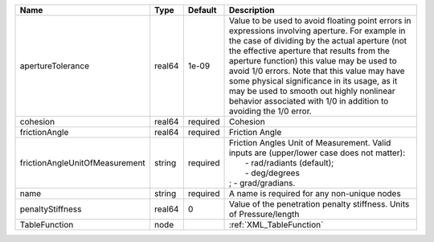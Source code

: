 

============================== ====== ======== ========================================================================================================================================================================================================================================================================================================================================================================================================================================================== 
Name                           Type   Default  Description                                                                                                                                                                                                                                                                                                                                                                                                                                                
============================== ====== ======== ========================================================================================================================================================================================================================================================================================================================================================================================================================================================== 
apertureTolerance              real64 1e-09    Value to be used to avoid floating point errors in expressions involving aperture. For example in the case of dividing by the actual aperture (not the effective aperture that results from the aperture function) this value may be used to avoid 1/0 errors. Note that this value may have some physical significance in its usage, as it may be used to smooth out highly nonlinear behavior associated with 1/0 in addition to avoiding the 1/0 error. 
cohesion                       real64 required Cohesion                                                                                                                                                                                                                                                                                                                                                                                                                                                   
frictionAngle                  real64 required Friction Angle                                                                                                                                                                                                                                                                                                                                                                                                                                             
frictionAngleUnitOfMeasurement string required | Friction Angles Unit of Measurement. Valid inputs are (upper/lower case does not matter):                                                                                                                                                                                                                                                                                                                                                                  
                                               |  - rad/radiants (default);                                                                                                                                                                                                                                                                                                                                                                                                                                 
                                               |  - deg/degrees                                                                                                                                                                                                                                                                                                                                                                                                                                             
                                               | ; - grad/gradians.                                                                                                                                                                                                                                                                                                                                                                                                                                         
name                           string required A name is required for any non-unique nodes                                                                                                                                                                                                                                                                                                                                                                                                                
penaltyStiffness               real64 0        Value of the penetration penalty stiffness. Units of Pressure/length                                                                                                                                                                                                                                                                                                                                                                                       
TableFunction                  node            :ref:`XML_TableFunction`                                                                                                                                                                                                                                                                                                                                                                                                                                   
============================== ====== ======== ========================================================================================================================================================================================================================================================================================================================================================================================================================================================== 


